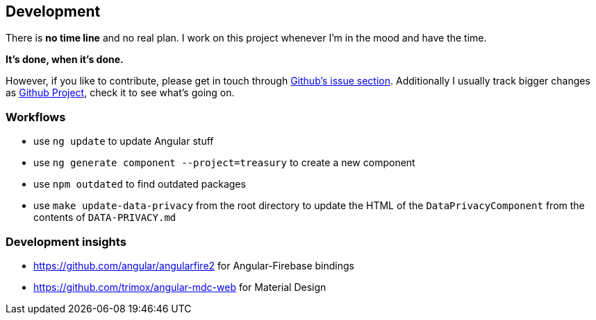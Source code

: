 == Development
There is *no time line* and no real plan. I work on this project whenever I'm in the mood and have the time.

*It's done, when it's done.*

However, if you like to contribute, please get in touch through https://github.com/dArignac/treasury/issues[Github's issue section]. Additionally I usually track bigger changes as https://github.com/dArignac/treasury/projects[Github Project], check it to see what's going on.

=== Workflows
* use `ng update` to update Angular stuff
* use `ng generate component --project=treasury` to create a new component
* use `npm outdated` to find outdated packages
* use `make update-data-privacy` from the root directory to update the HTML of the `DataPrivacyComponent` from the contents of `DATA-PRIVACY.md`

=== Development insights
* https://github.com/angular/angularfire2 for Angular-Firebase bindings
* https://github.com/trimox/angular-mdc-web for Material Design
